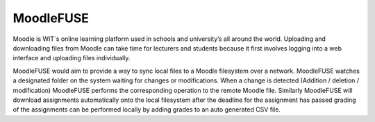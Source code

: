 MoodleFUSE
==========

.. image:: https://magnum.travis-ci.com/BroganD1993/MoodleFUSE.svg?token=A11YYSj4ZhksVqqEC7xW&branch=master
    :target: https://magnum.travis-ci.com/BroganD1993/MoodleFUSE
 
 
Moodle is WIT`s online learning platform used in schools and university’s all around the world. 
Uploading and downloading files from Moodle can take time for lecturers and students because it 
first involves logging into a web interface and uploading files individually.

MoodleFUSE would aim to provide a way to sync local files to a Moodle filesystem over a network. 
MoodleFUSE watches a designated folder on the system waiting for changes or modifications. 
When a change is detected (Addition / deletion / modification) MoodleFUSE performs the corresponding 
operation to the remote Moodle file. Similarly MoodleFUSE will download assignments automatically 
onto the local filesystem after the deadline for the assignment has passed grading of the assignments 
can be performed locally by adding grades to an auto generated CSV file. 
